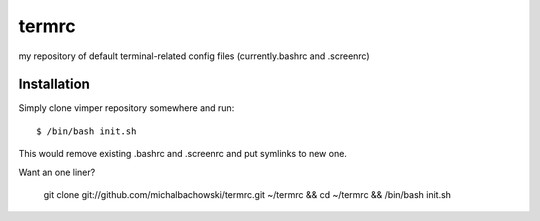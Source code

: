 termrc
======

my repository of default terminal-related config files
(currently.bashrc and .screenrc)

Installation
------------

Simply clone vimper repository somewhere and run::

    $ /bin/bash init.sh

This would remove existing .bashrc and .screenrc and put symlinks to new one.

Want an one liner?

    git clone git://github.com/michalbachowski/termrc.git ~/termrc && cd ~/termrc && /bin/bash init.sh
